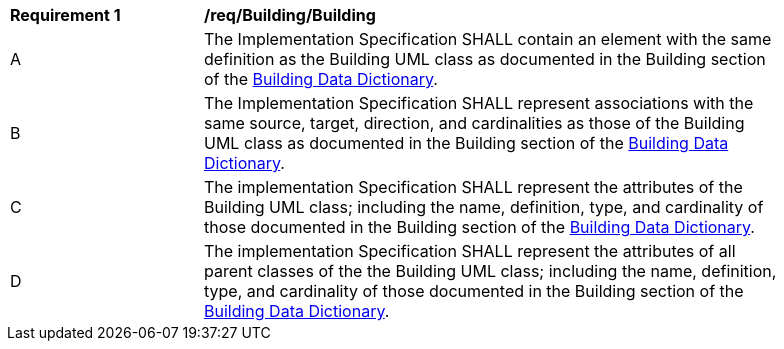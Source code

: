 [[req_Building_Building]]
[width="90%",cols="2,6"]
|===
^|*Requirement  {counter:req-id}* |*/req/Building/Building* 
^|A |The Implementation Specification SHALL contain an element with the same definition as the Building UML class as documented in the Building section of the <<Building-section,Building Data Dictionary>>.
^|B |The Implementation Specification SHALL represent associations with the same source, target, direction, and cardinalities as those of the Building UML class as documented in the Building section of the <<Building-section,Building Data Dictionary>>.
^|C |The implementation Specification SHALL represent the attributes of the Building UML class; including the name, definition, type, and cardinality of those documented in the Building section of the <<Building-section,Building Data Dictionary>>.
^|D |The implementation Specification SHALL represent the attributes of all parent classes of the the Building UML class; including the name, definition, type, and cardinality of those documented in the Building section of the <<Building-section,Building Data Dictionary>>.
|===
